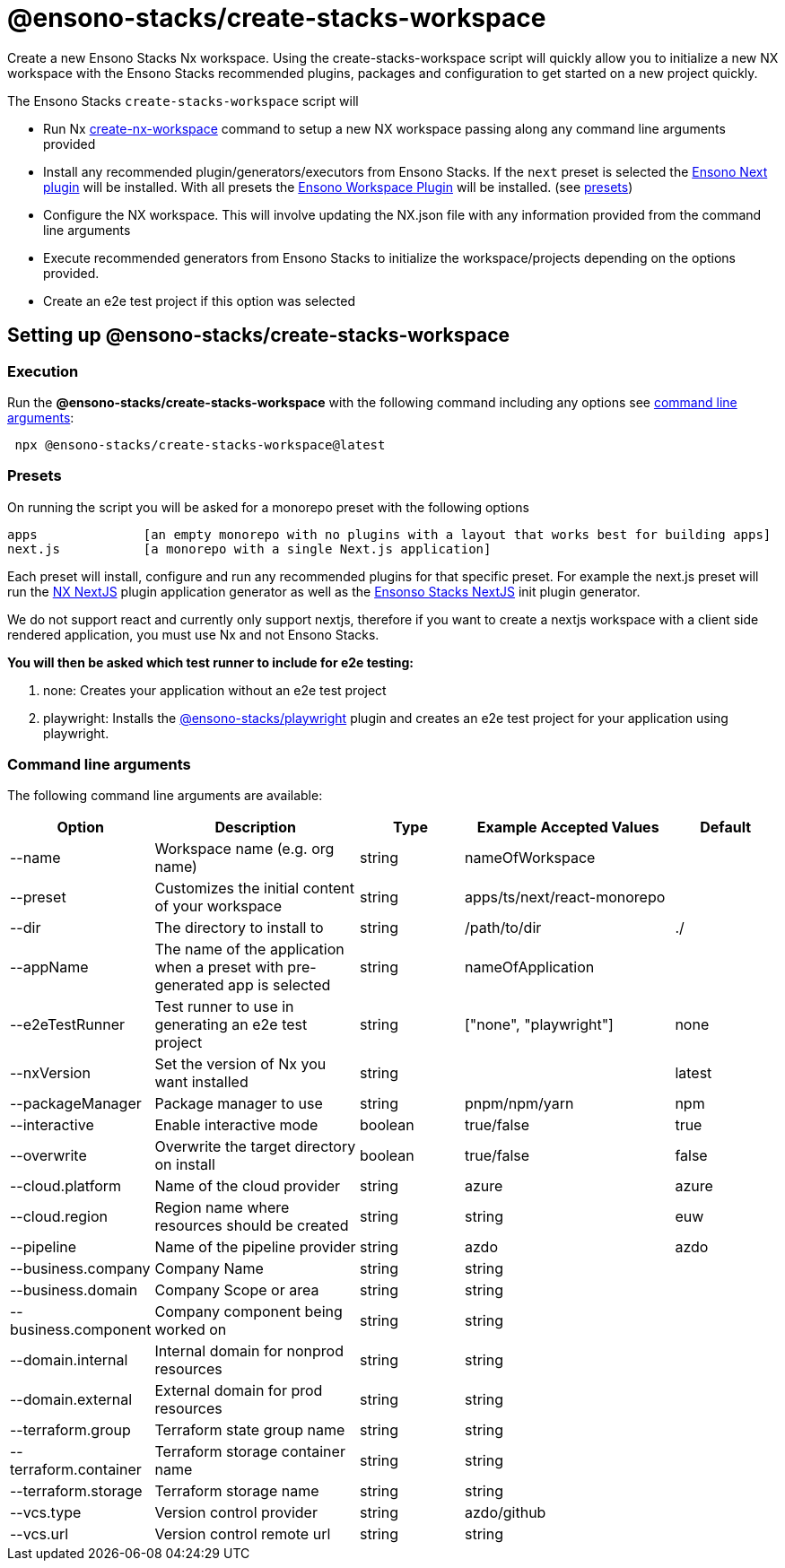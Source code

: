 = @ensono-stacks/create-stacks-workspace

Create a new Ensono Stacks Nx workspace. Using the create-stacks-workspace script will quickly allow you to initialize a new NX workspace with the Ensono Stacks recommended plugins, packages and configuration to get started on a new project quickly.

The Ensono Stacks `create-stacks-workspace` script will

- Run Nx https://nx.dev/packages/nx/documents/create-nx-workspace[create-nx-workspace] command to setup a new NX workspace passing along any command line arguments provided
- Install any recommended plugin/generators/executors from Ensono Stacks. If the `next` preset is selected the link:/docs/getting_started/next/ensono-stacks-next[Ensono Next plugin] will be installed. With all presets the link:/docs/getting_started/workspace/ensono-stacks-workspace[Ensono Workspace Plugin] will be installed. (see link:/docs/getting_started/create-stacks-workspace/ensono-stacks-create-stacks-workspace#presets[presets])
- Configure the NX workspace. This will involve updating the NX.json file with any information provided from the command line arguments
- Execute recommended generators from Ensono Stacks to initialize the workspace/projects depending on the options provided.
- Create an e2e test project if this option was selected

== Setting up @ensono-stacks/create-stacks-workspace

=== Execution

Run the *@ensono-stacks/create-stacks-workspace* with the following command including any options see link:/docs/getting_started/create-stacks-workspace/ensono-stacks-create-stacks-workspace#command-line-arguments[command line arguments]:

----
 npx @ensono-stacks/create-stacks-workspace@latest
----

=== Presets

On running the script you will be asked for a monorepo preset with the following options

----
apps              [an empty monorepo with no plugins with a layout that works best for building apps]
next.js           [a monorepo with a single Next.js application]
----

Each preset will install, configure and run any recommended plugins for that specific preset. For example the next.js preset will run the https://nx.dev/packages/next[NX NextJS] plugin application generator as well as the link:/docs/getting_started/next/ensono-stacks-next[Ensonso Stacks NextJS] init plugin generator.

We do not support react and currently only support nextjs, therefore if you want to create a nextjs workspace with a client side rendered application, you must use Nx and not Ensono Stacks.

*You will then be asked which test runner to include for e2e testing:*

1. none: Creates your application without an e2e test project
2. playwright: Installs the link:../playwright/plugin-information.md[@ensono-stacks/playwright] plugin and creates an e2e test project for your application using playwright.

=== Command line arguments

The following command line arguments are available:

[cols="1,2,1,2,1"]
|===
|Option |Description |Type |Example Accepted Values |Default

|--name
|Workspace name (e.g. org name)
|string
|nameOfWorkspace
|

|--preset
|Customizes the initial content of your workspace
|string
|apps/ts/next/react-monorepo
|

|--dir
|The directory to install to
|string
|/path/to/dir
|./

|--appName
|The name of the application when a preset with pre-generated app is selected
|string
|nameOfApplication
|

|--e2eTestRunner
|Test runner to use in generating an e2e test project
|string
|["none", "playwright"]
|none

|--nxVersion
|Set the version of Nx you want installed
|string
|
|latest

|--packageManager
|Package manager to use
|string
|pnpm/npm/yarn
|npm

|--interactive
|Enable interactive mode
|boolean
|true/false
|true

|--overwrite
|Overwrite the target directory on install
|boolean
|true/false
|false

|--cloud.platform
|Name of the cloud provider
|string
|azure
|azure

|--cloud.region
|Region name where resources should be created
|string
|string
|euw

|--pipeline
|Name of the pipeline provider
|string
|azdo
|azdo

|--business.company
|Company Name
|string
|string
|

|--business.domain
|Company Scope or area
|string
|string
|

|--business.component
|Company component being worked on
|string
|string
|

|--domain.internal
|Internal domain for nonprod resources
|string
|string
|

|--domain.external
|External domain for prod resources
|string
|string
|

|--terraform.group
|Terraform state group name
|string
|string
|

|--terraform.container
|Terraform storage container name
|string
|string
|

|--terraform.storage
|Terraform storage name
|string
|string
|

|--vcs.type
|Version control provider
|string
|azdo/github
|

|--vcs.url
|Version control remote url
|string
|string
|

|===

